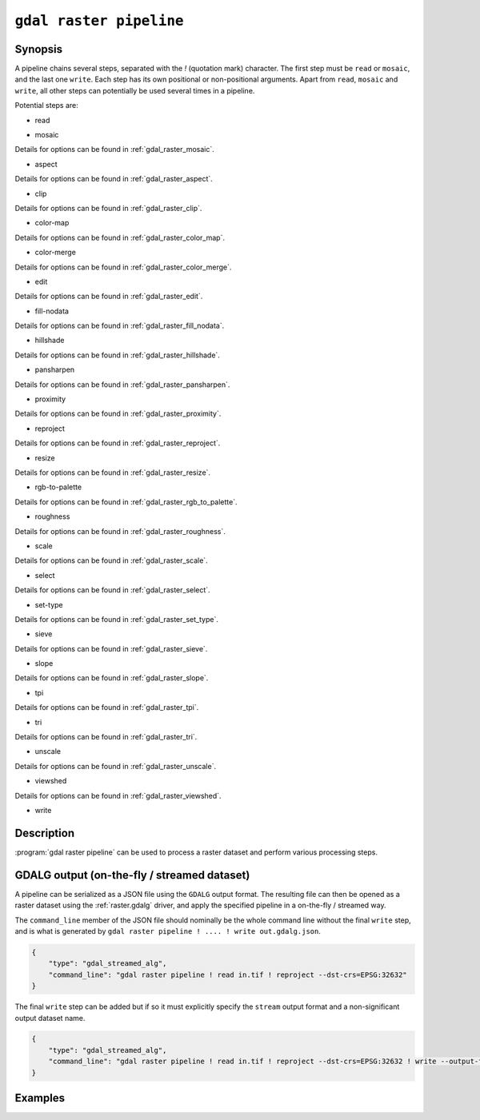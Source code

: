 .. _gdal_raster_pipeline:

================================================================================
``gdal raster pipeline``
================================================================================

.. versionadded:: 3.11

.. only:: html

    Process a raster dataset.

.. Index:: gdal raster pipeline

Synopsis
--------

.. program-output:: gdal raster pipeline --help-doc=main

A pipeline chains several steps, separated with the `!` (quotation mark) character.
The first step must be ``read`` or ``mosaic``, and the last one ``write``. Each step has its
own positional or non-positional arguments. Apart from ``read``, ``mosaic`` and ``write``,
all other steps can potentially be used several times in a pipeline.

Potential steps are:

* read

.. program-output:: gdal raster pipeline --help-doc=read

* mosaic

.. program-output:: gdal raster pipeline --help-doc=mosaic

Details for options can be found in :ref:`gdal_raster_mosaic`.

* aspect

.. program-output:: gdal raster pipeline --help-doc=aspect

Details for options can be found in :ref:`gdal_raster_aspect`.

* clip

.. program-output:: gdal raster pipeline --help-doc=clip

Details for options can be found in :ref:`gdal_raster_clip`.

* color-map

.. program-output:: gdal raster pipeline --help-doc=color-map

Details for options can be found in :ref:`gdal_raster_color_map`.

* color-merge

.. program-output:: gdal raster pipeline --help-doc=color-merge

Details for options can be found in :ref:`gdal_raster_color_merge`.

* edit

.. program-output:: gdal raster pipeline --help-doc=edit

Details for options can be found in :ref:`gdal_raster_edit`.

* fill-nodata

.. program-output:: gdal raster pipeline --help-doc=fill-nodata

Details for options can be found in :ref:`gdal_raster_fill_nodata`.

* hillshade

.. program-output:: gdal raster pipeline --help-doc=hillshade

Details for options can be found in :ref:`gdal_raster_hillshade`.

* pansharpen

.. program-output:: gdal raster pipeline --help-doc=pansharpen

Details for options can be found in :ref:`gdal_raster_pansharpen`.

* proximity

.. program-output:: gdal raster pipeline --help-doc=proximity

Details for options can be found in :ref:`gdal_raster_proximity`.

* reproject

.. program-output:: gdal raster pipeline --help-doc=reproject

Details for options can be found in :ref:`gdal_raster_reproject`.

* resize

.. program-output:: gdal raster pipeline --help-doc=resize

Details for options can be found in :ref:`gdal_raster_resize`.

* rgb-to-palette

.. program-output:: gdal raster pipeline --help-doc=rgb-to-palette

Details for options can be found in :ref:`gdal_raster_rgb_to_palette`.

* roughness

.. program-output:: gdal raster pipeline --help-doc=roughness

Details for options can be found in :ref:`gdal_raster_roughness`.

* scale

.. program-output:: gdal raster pipeline --help-doc=scale

Details for options can be found in :ref:`gdal_raster_scale`.

* select

.. program-output:: gdal raster pipeline --help-doc=select

Details for options can be found in :ref:`gdal_raster_select`.

* set-type

.. program-output:: gdal raster pipeline --help-doc=set-type

Details for options can be found in :ref:`gdal_raster_set_type`.

* sieve

.. program-output:: gdal raster pipeline --help-doc=sieve

Details for options can be found in :ref:`gdal_raster_sieve`.

* slope

.. program-output:: gdal raster pipeline --help-doc=slope

Details for options can be found in :ref:`gdal_raster_slope`.

* tpi

.. program-output:: gdal raster pipeline --help-doc=tpi

Details for options can be found in :ref:`gdal_raster_tpi`.

* tri

.. program-output:: gdal raster pipeline --help-doc=tri

Details for options can be found in :ref:`gdal_raster_tri`.

* unscale

.. program-output:: gdal raster pipeline --help-doc=unscale

Details for options can be found in :ref:`gdal_raster_unscale`.

* viewshed

.. program-output:: gdal raster pipeline --help-doc=viewshed

Details for options can be found in :ref:`gdal_raster_viewshed`.

* write

.. program-output:: gdal raster pipeline --help-doc=write

Description
-----------

:program:`gdal raster pipeline` can be used to process a raster dataset and
perform various processing steps.

GDALG output (on-the-fly / streamed dataset)
--------------------------------------------

A pipeline can be serialized as a JSON file using the ``GDALG`` output format.
The resulting file can then be opened as a raster dataset using the
:ref:`raster.gdalg` driver, and apply the specified pipeline in a on-the-fly /
streamed way.

The ``command_line`` member of the JSON file should nominally be the whole command
line without the final ``write`` step, and is what is generated by
``gdal raster pipeline ! .... ! write out.gdalg.json``.

.. code-block:: json

    {
        "type": "gdal_streamed_alg",
        "command_line": "gdal raster pipeline ! read in.tif ! reproject --dst-crs=EPSG:32632"
    }

The final ``write`` step can be added but if so it must explicitly specify the
``stream`` output format and a non-significant output dataset name.

.. code-block:: json

    {
        "type": "gdal_streamed_alg",
        "command_line": "gdal raster pipeline ! read in.tif ! reproject --dst-crs=EPSG:32632 ! write --output-format=streamed streamed_dataset"
    }


Examples
--------

.. example::
   :title: Reproject a GeoTIFF file to CRS EPSG:32632 ("WGS 84 / UTM zone 32N") and adding a metadata item

   .. code-block:: bash

        $ gdal raster pipeline --progress ! read in.tif ! reproject --dst-crs=EPSG:32632 ! edit --metadata AUTHOR=EvenR ! write out.tif --overwrite

.. example::
   :title: Serialize the command of a reprojection of a GeoTIFF file in a GDALG file, and later read it

   .. code-block:: bash

        $ gdal raster pipeline --progress ! read in.tif ! reproject --dst-crs=EPSG:32632 ! write in_epsg_32632.gdalg.json --overwrite
        $ gdal raster info in_epsg_32632.gdalg.json



.. below is an allow-list for spelling checker.

.. spelling:word-list::
    tpi
    tri
